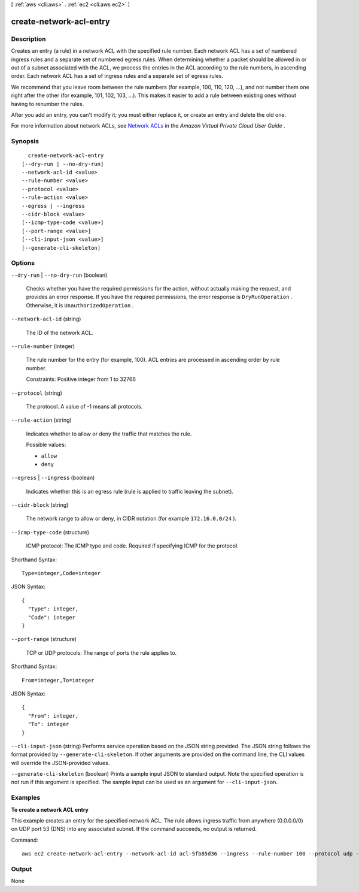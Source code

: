 [ :ref:`aws <cli:aws>` . :ref:`ec2 <cli:aws ec2>` ]

.. _cli:aws ec2 create-network-acl-entry:


************************
create-network-acl-entry
************************



===========
Description
===========



Creates an entry (a rule) in a network ACL with the specified rule number. Each network ACL has a set of numbered ingress rules and a separate set of numbered egress rules. When determining whether a packet should be allowed in or out of a subnet associated with the ACL, we process the entries in the ACL according to the rule numbers, in ascending order. Each network ACL has a set of ingress rules and a separate set of egress rules.

 

We recommend that you leave room between the rule numbers (for example, 100, 110, 120, ...), and not number them one right after the other (for example, 101, 102, 103, ...). This makes it easier to add a rule between existing ones without having to renumber the rules.

 

After you add an entry, you can't modify it; you must either replace it, or create an entry and delete the old one.

 

For more information about network ACLs, see `Network ACLs`_ in the *Amazon Virtual Private Cloud User Guide* .



========
Synopsis
========

::

    create-network-acl-entry
  [--dry-run | --no-dry-run]
  --network-acl-id <value>
  --rule-number <value>
  --protocol <value>
  --rule-action <value>
  --egress | --ingress
  --cidr-block <value>
  [--icmp-type-code <value>]
  [--port-range <value>]
  [--cli-input-json <value>]
  [--generate-cli-skeleton]




=======
Options
=======

``--dry-run`` | ``--no-dry-run`` (boolean)


  Checks whether you have the required permissions for the action, without actually making the request, and provides an error response. If you have the required permissions, the error response is ``DryRunOperation`` . Otherwise, it is ``UnauthorizedOperation`` .

  

``--network-acl-id`` (string)


  The ID of the network ACL.

  

``--rule-number`` (integer)


  The rule number for the entry (for example, 100). ACL entries are processed in ascending order by rule number.

   

  Constraints: Positive integer from 1 to 32766

  

``--protocol`` (string)


  The protocol. A value of -1 means all protocols.

  

``--rule-action`` (string)


  Indicates whether to allow or deny the traffic that matches the rule.

  

  Possible values:

  
  *   ``allow``

  
  *   ``deny``

  

  

``--egress`` | ``--ingress`` (boolean)


  Indicates whether this is an egress rule (rule is applied to traffic leaving the subnet).

  

``--cidr-block`` (string)


  The network range to allow or deny, in CIDR notation (for example ``172.16.0.0/24`` ).

  

``--icmp-type-code`` (structure)


  ICMP protocol: The ICMP type and code. Required if specifying ICMP for the protocol.

  



Shorthand Syntax::

    Type=integer,Code=integer




JSON Syntax::

  {
    "Type": integer,
    "Code": integer
  }



``--port-range`` (structure)


  TCP or UDP protocols: The range of ports the rule applies to.

  



Shorthand Syntax::

    From=integer,To=integer




JSON Syntax::

  {
    "From": integer,
    "To": integer
  }



``--cli-input-json`` (string)
Performs service operation based on the JSON string provided. The JSON string follows the format provided by ``--generate-cli-skeleton``. If other arguments are provided on the command line, the CLI values will override the JSON-provided values.

``--generate-cli-skeleton`` (boolean)
Prints a sample input JSON to standard output. Note the specified operation is not run if this argument is specified. The sample input can be used as an argument for ``--cli-input-json``.



========
Examples
========

**To create a network ACL entry**

This example creates an entry for the specified network ACL. The rule allows ingress traffic from anywhere (0.0.0.0/0) on UDP port 53 (DNS) into any associated subnet. If the command succeeds, no output is returned.

Command::

  aws ec2 create-network-acl-entry --network-acl-id acl-5fb85d36 --ingress --rule-number 100 --protocol udp --port-range From=53,To=53 --cidr-block 0.0.0.0/0 --rule-action allow


======
Output
======

None

.. _Network ACLs: http://docs.aws.amazon.com/AmazonVPC/latest/UserGuide/VPC_ACLs.html
